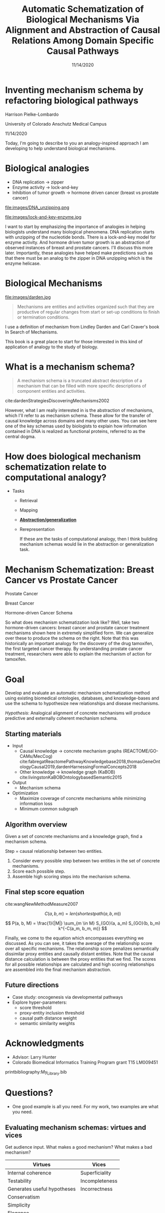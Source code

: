 #+title: Automatic Schematization of Biological Mechanisms Via Alignment and Abstraction of Causal Relations Among Domain Specific Causal Pathways
#+date: 11/14/2020
#+OPTIONS: toc:nil num:nil reveal_progress:true reveal_history:true reveal_width:"100%"
#+REVEAL_INIT_OPTIONS: slideNumber:false
#+REVEAL_EXTRA_CSS: custom.css
#+REVEAL_THEME: sky
#+LATEX_HEADER: \usepackage[backend=biber,style=alphabetic]{biblatex}
#+LATEX_HEADER: \addbibresource{My_Library.bib}
#+REVEAL_ROOT: ./node_modules/reveal.js
#+REVEAL_TITLE_SLIDE: <h2 class="title">%t</h2><p class="author">%a</p><p>University of Colorado Anschutz Medical Campus</p><p class="date">%d</p><aside class="notes">Hello. My name is Harrison Pielke-Lombardo and I want to start by saying thank you for staying for my talk. I study computatinal biology at the University of Colorado Anschutz Medical Campus with my advisor Larry Hunter. Our lab's focus is in finding ways to leverage biomedical knowledge using AI to help understand biological phenomena. My title for my talk is a little verbose so I'm going to switch to a little bit more concise title inspired by one of the talks we heard earlier today. </aside>

* Inventing mechanism schema by refactoring biological pathways
  Harrison Pielke-Lombardo

  University of Colorado Anschutz Medical Campus

  11/14/2020

 #+BEGIN_NOTES
 Today, I'm going to describe to you an analogy-inspired approach I am developing to help understand biological mechanisms.
 #+END_NOTES


* Biological analogies
  - DNA replication \rarr zipper
  - Enzyme activity \rarr lock-and-key
  - Inhibition of tumor growth \rarr hormone driven cancer (breast vs prostate cancer)

  #+REVEAL_HTML: <div style="width:50%;float:left">
  file:images/DNA_unzipping.png
  #+REVEAL_HTML: </div>
  #+REVEAL_HTML: <div style="width:50%;float: left">
  file:images/lock-and-key-enzyme.jpg
  #+REVEAL_HTML: </div>

  #+BEGIN_NOTES
  I want to start by emphasizing the importance of analogies in helping biologists understand many biological phenomena. DNA replication starts with unzipping of the nucleotide bonds. There is a lock-and-key model for enzyme activity. And hormone driven tumor growth is an abstraction of observed instances of breast and prostate cancers. I'll discuss this more later. Importantly, these analogies have helped make predictions such as that there must be an analog to the zipper in DNA unzipping which is the enzyme helicase.
  #+END_NOTES


* Biological Mechanisms

  #+REVEAL_HTML: <div style="width:50%;float:left">
  #+attr_html: :width 450px
  file:images/darden.jpg
  #+REVEAL_HTML: </div>
  #+REVEAL_HTML: <div style="width:50%;float: left">
  #+begin_quote
  Mechanisms are entities and activities organized such that they are productive of regular changes from start or set-up conditions to finish or termination conditions.
  #+end_quote
  #+REVEAL_HTML: </div>

 #+BEGIN_NOTES
 I use a definition of mechanism from Lindley Darden and Carl Craver's book  In Search of Mechanisms.

 This book is a great place to start for those interested in this kind of application of analogy to the study of biology.
 #+END_NOTES


* What is a mechanism schema?
  #+begin_quote
  A mechanism schema is a truncated abstract description of a mechanism
  that can be filled with more specific descriptions of component entities and
  activities.
  #+end_quote
  cite:dardenStrategiesDiscoveringMechanisms2002

  [[file:images/darden-mechanism-schema-example.png]]


#+BEGIN_NOTES
However, what I am really interested in is the abstraction of mechanisms, which I'll refer to as mechanism schema. These allow for the transfer of causal knowledge across domains and many other uses. You can see here one of the key schemas used by biologists to explain how information contained in DNA is realized as functional proteins, referred to as the central dogma.
#+END_NOTES

* How does biological mechanism schematization relate to computational analogy?

  - Tasks
    - Retrieval
    - Mapping
    - *_Abstraction/generalization_*
    - Rerepresentation

     #+BEGIN_NOTES
     If these are the tasks of computational analogy, then I think building mechanism schemas would lie in the abstraction or generalization task.
     #+END_NOTES


* Mechanism Schematization: Breast Cancer vs Prostate Cancer

  #+REVEAL_HTML: <div style="width:33%;float:left">
  [[file:images/prostate-cancer-mechanism-trans.png]]

  Prostate Cancer
  #+REVEAL_HTML: </div>
  #+REVEAL_HTML: <div style="width:33%;float: left">
  [[file:images/breast-cancer-mechanism-trans.png]]

  Breast Cancer
  #+REVEAL_HTML: </div>
  #+REVEAL_HTML: <div style="width:33%;float: left">
  [[file:images/general-cancer-mechanism-trans.png]]

  Hormone-driven Cancer Schema
  #+REVEAL_HTML: </div>

 #+BEGIN_NOTES
 So what does mechanism schematization look like? Well, take two hormone-driven cancers: breast cancer and prostate cancer treatment mechanisms shown here in extremely simplified form. We can generalize over these to produce the schema on the right. Note that this was historically an important analogy for the discovery of the drug tamoxifen, the first targeted cancer therapy. By understanding prostate cancer treatment, researchers were able to explain the mechanism of action for tamoxifen.
 #+END_NOTES


* Goal
  Develop and evaluate an automatic mechanism schematization method using existing biomedical ontologies, databases, and knowledge-bases and use the schema to hypothesize new relationships and disease mechanisms.

  /Hypothesis/: Analogical alignment of concrete mechanisms will produce predictive and externally coherent mechanism schema.

** Starting materials
   - Input
     - Causal knowledge \rarr concrete mechanism graphs (REACTOME/GO-CAMs/MecCog) cite:fabregatReactomePathwayKnowledgebase2018,thomasGeneOntologyCausal2019,dardenHarnessingFormalConcepts2018
     - Other knowledge \rarr knowledge graph (KaBOB) cite:livingstonKaBOBOntologybasedSemantic2015
   - Output
     - Mechanism schema
   - Optimization
     - Maximize coverage of concrete mechanisms while minimizing information loss
     - Minimum common subgraph

** Algorithm overview

   Given a set of concrete mechanisms and a knowledge graph, find a mechanism schema.

   Step = causal relationship between two entities.

   1. Consider every possible step between two entities in the set of concrete mechanisms.
   2. Score each possible step.
   3. Assemble high scoring steps into the mechanism schema.


** Final step score equation

   \begin{equation}

   S_{GO}(A,B) = \frac
   {\sum_{t \in T_A \cap T_B} (S_A(t) + S_B(t))}
   {SV(A) + SV(B)}

   \end{equation}
   cite:wangNewMethodMeasure2007

   $$ C(a, b, m) = len(shortestpath(a, b, m)) $$

   $$ P(a, b, M) = \frac{1}{|M|} \sum_{m \in M} S_{GO}(a, a_m) S_{GO}(b, b_m) k^{-C(a_m, b_m, m)} $$
   #+BEGIN_NOTES
   Finally, we come to the equation which encompasses everything we discussed. As you can see, it takes the average of the relationship score over all specific mechanisms. The relationship score penalizes semantically dissimilar proxy entities and causally distant entities. Note that the causal distance calculation is between the proxy entities that we find. The scores for all possible relationships are calculated and high scoring relationships are assembled into the final mechanism abstraction.
   #+END_NOTES



** Future directions
   - Case study: oncogenesis via developmental pathways
   - Explore hyper-parameters:
     - score threshold
     - proxy-entity inclusion threshold
     - causal path distance weight
     - semantic similarity weights


* Acknowledgments
  :PROPERTIES:
  :CREATED:  [2020-10-24 Sat 04:27]
  :CUSTOM_ID: bibliography
  :END:
  - Advisor: Larry Hunter
  - Colorado Biomedical Informatics Training Program grant T15 LM009451

  #+REVEAL_HTML: <div style="font-size:16px">
  printbibliography:My_Library.bib
  #+REVEAL_HTML: </div>

* Questions?
  #+BEGIN_NOTES
  - One good example is all you need. For my work, two examples are what you need.
  #+END_NOTES

** Evaluating mechanism schemas: virtues and vices
   #+BEGIN_NOTES
   Get audience input. What makes a good mechanism? What makes a bad mechanism?
   #+END_NOTES

   #+REVEAL_HTML: <div style="font-size:24px">
   #+ATTR_REVEAL: :frag appear
   | Virtues                     | Vices          |
   |-----------------------------+----------------|
   | Internal coherence          | Superficiality |
   | Testability                 | Incompleteness |
   | Generates useful hypotheses | Incorrectness  |
   | Conservatism                |                |
   | Simplicity                  |                |
   | Elegance                    |                |
   | Empirical adequacy          |                |
   | Prediction                  |                |
   | Explanation                 |                |
   | External coherence          |                |
   | Generality                  |                |
   | Unification                 |                |
   #+REVEAL_HTML: </div>

   cite:craverSearchMechanismsDiscoveries2014

** Algorithm
*** Scoring a step for each specific mechanism

    Is there an analogous step in this mechanism?

    1. Find proxy entities using semantic similarity \rarr analogous entities
    2. Causal path distance between proxy entities \rarr analogous activity or mechanism module

*** What are proxy entities?
    Step: tamoxifen \rarr testosterone

    What is an equivalent step between tamoxifen and testosterone in the prostate cancer mechanism?

    #+REVEAL_HTML: <div style="width:50%;float:left">
    [[file:images/prostate-cancer-mechanism-trans.png]]
    #+REVEAL_HTML: </div>
    #+REVEAL_HTML: <div style="width:50%;float: left">
    [[file:images/breast-cancer-mechanism-trans.png]]
    #+REVEAL_HTML: </div>

    #+BEGIN_NOTES
    Warning: up next is a quite of bit of math which I am actually going to go over in detail because I need to show that it makes sense and that I understand how it works. For those of you who find it tedious, I'll give you this to think about. Assuming that what I've told you can get you from a set of concrete mechanisms to a general mechanism schema, what would convince you that it worked? Or that it was correct in some sense? Which of the virtues of mechanisms I gave earlier are most important to you? Logical coherence, generality, unification, testability, or hypothesis generation? Ok, here's some math.
    #+END_NOTES

** Evaluation
*** Prediction evaluation using leave-one out link prediction
    - Input: GO-CAMs as concrete mechanisms
    - Gold standard: Left out mechanism steps
    - Success metric: F1-score
*** External coherence evaluation using hierarchical clustering
    - Input: REACTOME pathways as concrete mechanisms
    - Gold standard: Gene Ontology Biological Process (GO-BP) hierarchy
    - Success metric: Tree edit distance cite:pawlikRTEDRobustAlgorithm2011
*** Unification vs superficiality evaluation optimizing coverage vs information loss
    - Input: GO-CAMs or REACTOME pathways
    - Gold standard: None exists. Manual inspection
    - Success metric: Comparison of coverage to information loss

** What do we expect to see during mechanism schematization?
   - Abstraction of entities
   - Modularization of activities
   - Generalization of steps

   # TODO Put after aims if time
   # * Why mechanism schemas are important
   # ** Constrain search for mechanisms: instantiation, black-box filling, modularization
   #    - Entities
   #    - Activities
   #    - Organization

   # ** Transfer of knowledge

** Use of mechanism schemas
   - Indexing/retrieval
   - Comparison
   - Transformation
   - Induction

** Role of statistics
   - Simulate generality by compiling lots of specific examples and averaging over them
   - Use knowledge to constrain statistical analysis
* Quotes
  #+begin_quote
  Less is more.
  #+end_quote

  #+begin_quote
  Mechanism schemata, as well as descriptions of particular mechanisms, play many of the roles attributed
  to theories.
  #+end_quote
  cite:machamerThinkingMechanisms2000

  #+begin_quote
  The theories in the field of molecular biology can be viewed as sets of mechanism schemata.
  #+end_quote
  cite:machamerThinkingMechanisms2000

  #+begin_quote
  To my mind, this defeats the purpose of analogy-making, which is perhaps the only “zero-shot learning” mechanism in human cognition — that is, you adapt the knowledge you have about one situation to a new situation.
  #+end_quote
  cite:mitchellCanGPT3Make2020

  #+begin_quote
  To do anything requires energy. To specify what is done requires information.
  #+end_quote
  -- Seth Lloyd

  #+begin_quote
  Improving power for analyzing rare diseases by transferring information from general contexts to the rare disease samples
  #+end_quote
  -- Casey Greene 02/04/2020 talk at CU Anschutz
